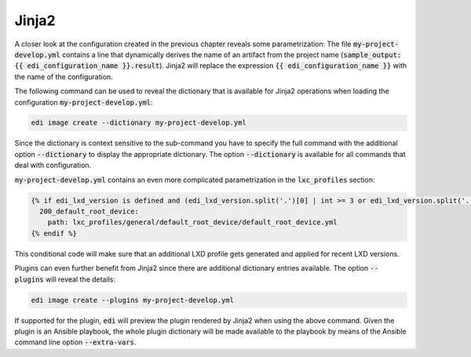 .. _jinja2:

Jinja2
======

A closer look at the configuration created in the previous chapter reveals some parametrization: The
file :code:`my-project-develop.yml` contains a line that dynamically derives the name of an artifact
from the project name (:code:`sample_output: {{ edi_configuration_name }}.result`).
Jinja2 will replace the expression :code:`{{ edi_configuration_name }}` with the name of the configuration.

The following command can be used to reveal the dictionary that is available for Jinja2 operations when loading
the configuration :code:`my-project-develop.yml`:

.. code:: bash

   edi image create --dictionary my-project-develop.yml

Since the dictionary is context sensitive to the sub-command you have to specify the full command with the additional
option :code:`--dictionary` to display the appropriate dictionary. The option :code:`--dictionary` is available for
all commands that deal with configuration.

:code:`my-project-develop.yml` contains an even more complicated parametrization in the :code:`lxc_profiles` section:

.. code:: yaml

   {% if edi_lxd_version is defined and (edi_lxd_version.split('.')[0] | int >= 3 or edi_lxd_version.split('.')[1] | int >= 9) %}
     200_default_root_device:
       path: lxc_profiles/general/default_root_device/default_root_device.yml
   {% endif %}

This conditional code will make sure that an additional LXD profile gets generated and applied for recent
LXD versions.

Plugins can even further benefit from Jinja2 since there are additional dictionary entries available. The option
:code:`--plugins` will reveal the details:

.. code:: bash

   edi image create --plugins my-project-develop.yml

If supported for the plugin, :code:`edi` will preview the plugin rendered by Jinja2 when using the above command.
Given the plugin is an Ansible playbook, the whole plugin dictionary will be made available to the playbook
by means of the Ansible command line option :code:`--extra-vars`.
